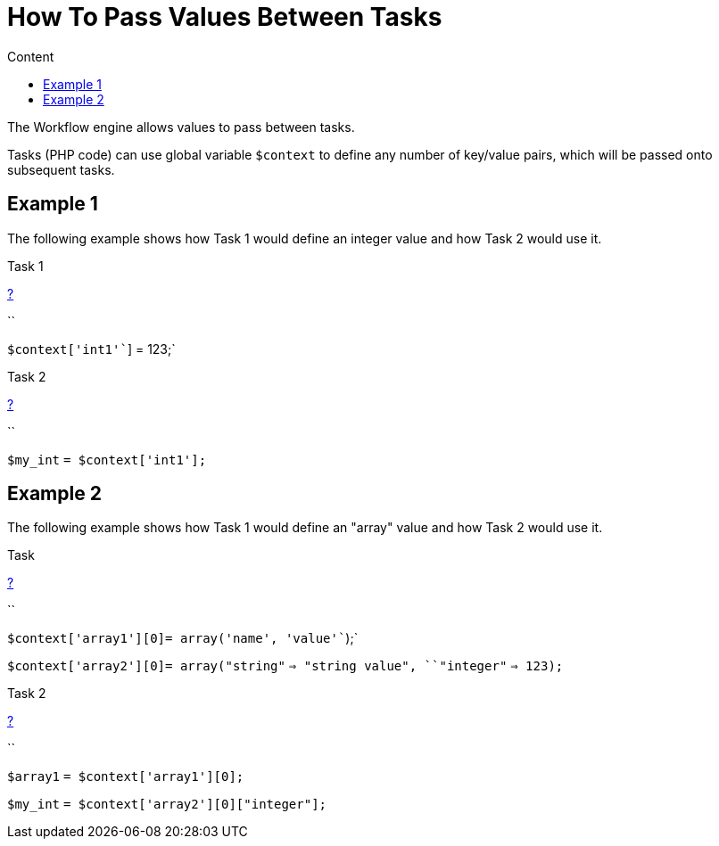 = How To Pass Values Between Tasks
:toc: left
:toc-title: Content
:imagesdir: ../resources/
:ext-relative: adoc

[[main-content]]
The Workflow engine allows values to pass between tasks. 

Tasks (PHP code) can use global variable `$context` to define any number
of key/value pairs, which will be passed onto subsequent tasks.

[[HowtoPassValuesBetweenTasks-Example1]]
== Example 1

The following example shows how Task 1 would define an integer value and
how Task 2 would use it.

Task 1

[[highlighter_901329]]
link:#[?]

``

`$context``[``'int1'``] = 123;`

Task 2

[[highlighter_851116]]
link:#[?]

``

`$my_int` `= ``$context``[``'int1'``];`

[[HowtoPassValuesBetweenTasks-Example2]]
== Example 2

The following example shows how Task 1 would define an "array" value and
how Task 2 would use it.

Task

[[highlighter_36220]]
link:#[?]

``

`$context``[``'array1'``][0]= ``array``(``'name'``, ``'value'``);`

`$context``[``'array2'``][0]= ``array``(``"string"`
`=> ``"string value"``, ``"integer"` `=> 123);`

Task 2

[[highlighter_595737]]
link:#[?]

``

`$array1` `= ``$context``[``'array1'``][0];`

`$my_int` `= ``$context``[``'array2'``][0][``"integer"``];`

....
....

